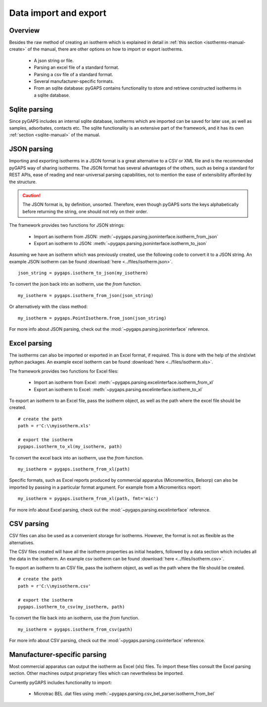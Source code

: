.. _parsing-manual:

Data import and export
======================

.. _parsing-manual-general:

Overview
--------

Besides the raw method of creating an isotherm which is explained in detail in
:ref:`this section <isotherms-manual-create>` of the manual, there are other options on how to import or
export isotherms.

    - A json string or file.
    - Parsing an excel file of a standard format.
    - Parsing a csv file of a standard format.
    - Several manufacturer-specific formats.
    - From an sqlite database: pyGAPS contains functionality to store and retrieve constructed
      isotherms in a sqlite database.

.. _parsing-manual-sqlite:

Sqlite parsing
--------------

Since pyGAPS includes an internal sqlite database, isotherms which are imported can be saved for later use, as
well as samples, adsorbates, contacts etc.
The sqlite functionality is an extensive part of the framework, and it has its own
:ref:`section <sqlite-manual>` of the manual.


.. _parsing-manual-json:

JSON parsing
------------

Importing and exporting isotherms in a JSON format is a great alternative to a CSV or XML file and is the
recommended pyGAPS way of sharing isotherms. The JSON format has several advantages of the others, such as
being a standard for REST APIs, ease of reading and near-universal parsing capabilities, not to mention
the ease of extensibility afforded by the structure.

.. caution::

    The JSON format is, by definition, unsorted. Therefore, even though pyGAPS sorts the keys alphabetically
    before returning the string, one should not rely on their order.

The framework provides two functions for JSON strings:

    - Import an isotherm from JSON: :meth:`~pygaps.parsing.jsoninterface.isotherm_from_json`
    - Export an isotherm to JSON: :meth:`~pygaps.parsing.jsoninterface.isotherm_to_json`

Assuming we have an isotherm which was previously created, use the following code to convert it to
a JSON string.
An example JSON isotherm can be found :download:`here <../files/isotherm.json>`.

::

    json_string = pygaps.isotherm_to_json(my_isotherm)


To convert the json back into an isotherm, use the *from* function.

::

    my_isotherm = pygaps.isotherm_from_json(json_string)

Or alternatively with the class method:

::

    my_isotherm = pygaps.PointIsotherm.from_json(json_string)

For more info about JSON parsing, check out the :mod:`~pygaps.parsing.jsoninterface` reference.


.. _parsing-manual-excel:

Excel parsing
-------------

The isotherms can also be imported or exported in an Excel format,
if required. This is done with the help of the xlrd/xlwt python packages.
An example excel isotherm can be found :download:`here <../files/isotherm.xls>`.

The framework provides two functions for Excel files:

    - Import an isotherm from Excel: :meth:`~pygaps.parsing.excelinterface.isotherm_from_xl`
    - Export an isotherm to Excel: :meth:`~pygaps.parsing.excelinterface.isotherm_to_xl`

To export an isotherm to an Excel file, pass the isotherm object, as well as the path where the excel file
should be created.

::

    # create the path
    path = r'C:\\myisotherm.xls'

    # export the isotherm
    pygaps.isotherm_to_xl(my_isotherm, path)

To convert the excel back into an isotherm, use the *from* function.

::

    my_isotherm = pygaps.isotherm_from_xl(path)

Specific formats, such as Excel reports produced by commercial apparatus
(Micromeritics, Belsorp) can also be imported by passing in a particular
format argument. For example from a Micromeritics report:

::

    my_isotherm = pygaps.isotherm_from_xl(path, fmt='mic')


For more info about Excel parsing, check out the :mod:`~pygaps.parsing.excelinterface` reference.


.. _parsing-manual-csv:

CSV parsing
-----------

CSV files can also be used as a convenient storage for isotherms. However, the format is not as flexible
as the alternatives.

The CSV files created will have all the isotherm properties as initial headers, followed by a data section which
includes all the data in the isotherm.
An example csv isotherm can be found :download:`here <../files/isotherm.csv>`.

To export an isotherm to an CSV file, pass the isotherm object, as well as the path where the file
should be created.

::

    # create the path
    path = r'C:\\myisotherm.csv'

    # export the isotherm
    pygaps.isotherm_to_csv(my_isotherm, path)

To convert the file back into an isotherm, use the *from* function.

::

    my_isotherm = pygaps.isotherm_from_csv(path)

For more info about CSV parsing, check out the :mod:`~pygaps.parsing.csvinterface` reference.


.. _parsing-manual-manufacturer:

Manufacturer-specific parsing
-----------------------------

Most commercial apparatus can output the isotherm as Excel (xls) files.
To import these files consult the Excel parsing section. Other
machines output proprietary files which can nevertheless be imported.

Currently pyGAPS includes functionality to import:

    - Microtrac BEL .dat files using :meth:`~pygaps.parsing.csv_bel_parser.isotherm_from_bel`

